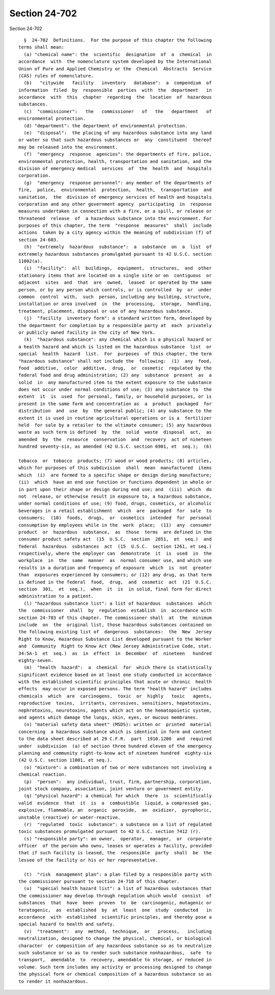 Section 24-702
==============

Section 24-702 ::    
        
     
        §  24-702  Definitions.  For the purpose of this chapter the following
      terms shall mean:
        (a) "chemical name": the  scientific  designation  of  a  chemical  in
      accordance  with  the nomenclature system developed by the International
      Union of Pure and Applied Chemistry or the  Chemical  Abstracts  Service
      (CAS) rules of nomenclature.
        (b)   "citywide   facility   inventory   database":  a  compendium  of
      information  filed  by  responsible  parties  with  the  department   in
      accordance  with  this  chapter  regarding  the  location  of  hazardous
      substances.
        (c)  "commissioner":   the   commissioner   of   the   department   of
      environmental protection.
        (d) "department": the department of environmental protection.
        (e)  "disposal":  the placing of any hazardous substance into any land
      or water so that such hazardous substances or  any  constituent  thereof
      may be released into the environment.
        (f)  "emergency  response  agencies": the departments of fire, police,
      environmental protection, health, transportation and sanitation, and the
      division of emergency medical  services  of  the  health  and  hospitals
      corporation.
        (g)  "emergency  response personnel": any member of the departments of
      fire,  police,  environmental  protection,  health,  transportation  and
      sanitation,  the  division of emergency services of health and hospitals
      corporation and any other government agency  participating  in  response
      measures undertaken in connection with a fire, or a spill, or release or
      threatened  release  of  a hazardous substance into the environment. For
      purposes of this chapter, the term  "response  measures"  shall  include
      actions  taken by a city agency within the meaning of subdivision (f) of
      section 24-603.
        (h)  "extremely  hazardous  substance":  a  substance  on  a  list  of
      extremely hazardous substances promulgated pursuant to 42 U.S.C. section
      11002(a).
        (i)  "facility":  all  buildings,  equipment,  structures,  and  other
      stationary items that are located on a single site or on  contiguous  or
      adjacent  sites  and  that  are  owned,  leased  or operated by the same
      person, or by any person which controls, or is controlled  by  or  under
      common  control  with,  such  person, including any building, structure,
      installation or area involved  in  the  processing,  storage,  handling,
      treatment, placement, disposal or use of any hazardous substance.
        (j)  "facility  inventory form": a standard written form, developed by
      the department for completion by a responsible party at  each  privately
      or publicly owned facility in the city of New York.
        (k)  "hazardous substance": any chemical which is a physical hazard or
      a health hazard and which is listed on the hazardous substance  list  or
      special  health  hazard  list.  For  purposes  of this chapter, the term
      "hazardous substance" shall not include the  following:  (1)  any  food,
      food  additive,  color  additive,  drug,  or  cosmetic  regulated by the
      federal food and drug administration; (2) any  substance  present  as  a
      solid  in  any manufactured item to the extent exposure to the substance
      does not occur under normal conditions of use; (3) any substance to  the
      extent  it  is  used  for personal, family, or household purposes, or is
      present in the same form and concentration as  a  product  packaged  for
      distribution  and  use  by  the general public; (4) any substance to the
      extent it is used in routine agricultural operations or is a  fertilizer
      held  for sale by a retailer to the ultimate consumer; (5) any hazardous
      waste as such term is defined  by  the  solid  waste  disposal  act,  as
      amended  by  the  resource  conservation  and  recovery  act of nineteen
      hundred seventy-six, as amended (42 U.S.C. section 6901, et  seq.);  (6)
    
      tobacco  or  tobacco  products; (7) wood or wood products; (8) articles,
      which for purposes of this subdivision  shall  mean  manufactured  items
      which  (i)  are formed to a specific shape or design during manufacture;
      (ii)  which  have an end use function or functions dependent in whole or
      in part upon their shape or design during end use; and  (iii)  which  do
      not  release, or otherwise result in exposure to, a hazardous substance,
      under normal conditions of use; (9) food, drugs, cosmetics, or alcoholic
      beverages in a retail establishment  which  are  packaged  for  sale  to
      consumers;  (10)  foods,  drugs,  or  cosmetics  intended  for  personal
      consumption by employees while in the  work  place;  (11)  any  consumer
      product  or  hazardous  substance,  as  those  terms  are defined in the
      consumer product safety act  (15  U.S.C.  section  2051,  et  seq.)  and
      federal  hazardous  substances  act  (15  U.S.C.  section 1261, et seq.)
      respectively, where the employer can  demonstrate  it  is  used  in  the
      workplace  in  the  same  manner  as  normal consumer use, and which use
      results in a duration and frequency of exposure  which  is  not  greater
      than  exposures experienced by consumers; or (12) any drug, as that term
      is defined in the federal  food,  drug,  and  cosmetic  act  (21  U.S.C.
      section  301,  et  seq.),  when  it  is  in solid, final form for direct
      administration to a patient.
        (l) "hazardous substance list": a list of hazardous  substances  which
      the  commissioner  shall  by  regulation  establish  in  accordance with
      section 24-703 of this chapter. The commissioner shall  at  the  minimum
      include  on  the  original list, those hazardous substances contained on
      the following existing list of  dangerous  substances:  the  New  Jersey
      Right to Know, Hazardous Substance List developed pursuant to the Worker
      and  Community  Right to Know Act (New Jersey Administrative Code, stat.
      34:5A-1  et  seq.)  as  in  effect  in  December  of  nineteen   hundred
      eighty-seven.
        (m)  "health  hazard":  a  chemical  for  which there is statistically
      significant evidence based on at least one study conducted in accordance
      with the established scientific principles that acute or chronic  health
      effects  may occur in exposed persons. The term "health hazard" includes
      chemicals  which  are  carcinogens,  toxic  or  highly   toxic   agents,
      reproductive  toxins,  irritants, corrosives, sensitizers, hepatotoxins,
      nephrotoxins, neurotoxins, agents which act on the hematopoietic system,
      and agents which damage the lungs, skin, eyes, or mucous membranes.
        (n) "material safety data sheet" (MSDS): written or  printed  material
      concerning  a hazardous substance which is identical in form and content
      to the data sheet described at 29 C.F.R.  part  1910.1200  and  required
      under  subdivision  (a) of section three hundred eleven of the emergency
      planning and community right-to-know act of nineteen hundred  eighty-six
      (42 U.S.C. section 11001, et seq.).
        (o) "mixture": a combination of two or more substances not involving a
      chemical reaction.
        (p)  "person":  any individual, trust, firm, partnership, corporation,
      joint stock company, association, joint venture or government entity.
        (q) "physical hazard": a chemical for which  there  is  scientifically
      valid  evidence  that  it  is  a  combustible  liquid, a compressed gas,
      explosive, flammable, an  organic  peroxide,  an  oxidizer,  pyrophoric,
      unstable (reactive) or water-reactive.
        (r)  "regulated  toxic  substance": a substance on a list of regulated
      toxic substances promulgated pursuant to 42 U.S.C. section 7412 (r).
        (s) "responsible party": an owner,  operator,  manager,  or  corporate
      officer  of the person who owns, leases or operates a facility, provided
      that if such facility is leased, the  responsible  party  shall  be  the
      lessee of the facility or his or her representative.
    
        (t)  "risk  management plan": a plan filed by a responsible party with
      the commissioner pursuant to section 24-718 of this chapter.
        (u)  "special health hazard list": a list of hazardous substances that
      the commissioner may develop through regulation which would  consist  of
      substances  that  have  been  proven  to  be  carcinogenic, mutagenic or
      teratogenic,  as  established  by  at  least  one  study  conducted   in
      accordance  with  established  scientific principles, and thereby pose a
      special hazard to health and safety.
        (v)  "treatment":  any  method,  technique,  or   process,   including
      neutralization, designed to change the physical, chemical, or biological
      character  or composition of any hazardous substance so as to neutralize
      such substance or so as to render such substance nonhazardous,  safe  to
      transport,  amendable  to  recovery, amendable to storage, or reduced in
      volume. Such term includes any activity or processing designed to change
      the physical form or chemical composition of a hazardous substance so as
      to render it nonhazardous.
    
    
    
    
    
    
    